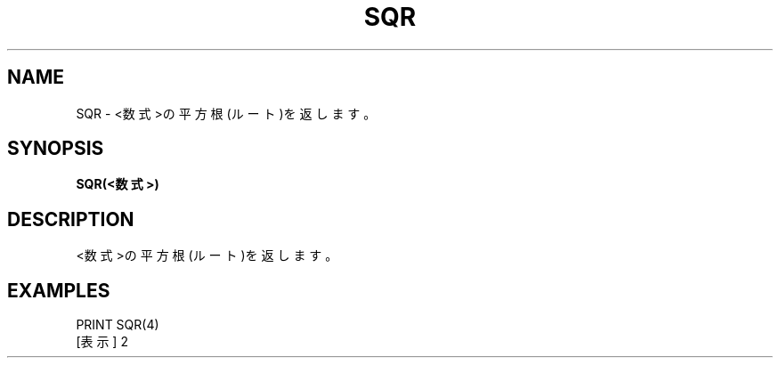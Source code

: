 .TH "SQR" "1" "2025-05-29" "MSX-BASIC" "User Commands"
.SH NAME
SQR \- <数式>の平方根(ルート)を返します。

.SH SYNOPSIS
.B SQR(<数式>)

.SH DESCRIPTION
.PP
<数式>の平方根(ルート)を返します。

.SH EXAMPLES
.PP
PRINT SQR(4)
 [表示] 2